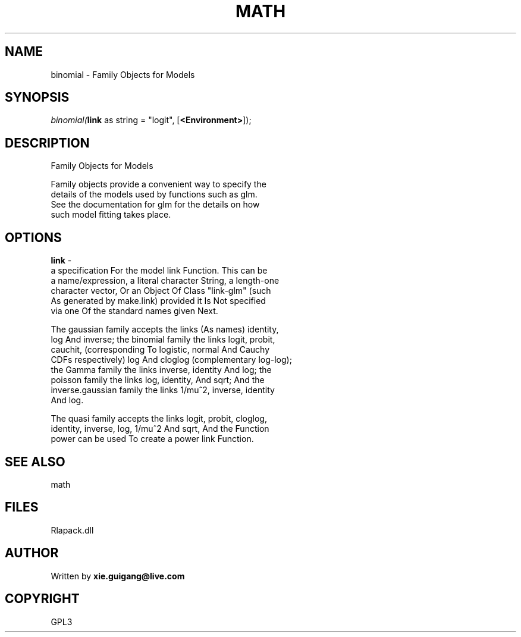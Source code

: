 .\" man page create by R# package system.
.TH MATH 2 2000-Jan "binomial" "binomial"
.SH NAME
binomial \- Family Objects for Models
.SH SYNOPSIS
\fIbinomial(\fBlink\fR as string = "logit", 
..., 
[\fB<Environment>\fR]);\fR
.SH DESCRIPTION
.PP
Family Objects for Models
 
 Family objects provide a convenient way to specify the 
 details of the models used by functions such as glm. 
 See the documentation for glm for the details on how 
 such model fitting takes place.
.PP
.SH OPTIONS
.PP
\fBlink\fB \fR\- 
 a specification For the model link Function. This can be
 a name/expression, a literal character String, a length-one
 character vector, Or an Object Of Class "link-glm" (such 
 As generated by make.link) provided it Is Not specified 
 via one Of the standard names given Next.
 
 The gaussian family accepts the links (As names) identity, 
 log And inverse; the binomial family the links logit, probit,
 cauchit, (corresponding To logistic, normal And Cauchy 
 CDFs respectively) log And cloglog (complementary log-log); 
 the Gamma family the links inverse, identity And log; the 
 poisson family the links log, identity, And sqrt; And the 
 inverse.gaussian family the links 1/mu^2, inverse, identity 
 And log.
 
 The quasi family accepts the links logit, probit, cloglog, 
 identity, inverse, log, 1/mu^2 And sqrt, And the Function
 power can be used To create a power link Function.
. 
.PP
.SH SEE ALSO
math
.SH FILES
.PP
Rlapack.dll
.PP
.SH AUTHOR
Written by \fBxie.guigang@live.com\fR
.SH COPYRIGHT
GPL3
